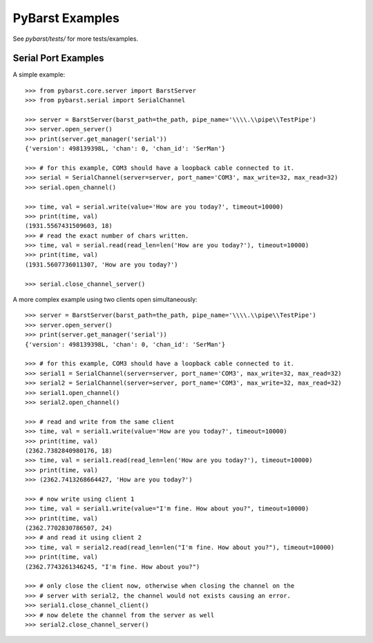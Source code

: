 
PyBarst Examples
=================


See `pybarst/tests/` for more tests/examples.


Serial Port Examples
--------------------

A simple example::

    >>> from pybarst.core.server import BarstServer
    >>> from pybarst.serial import SerialChannel

    >>> server = BarstServer(barst_path=the_path, pipe_name='\\\\.\\pipe\\TestPipe')
    >>> server.open_server()
    >>> print(server.get_manager('serial'))
    {'version': 498139398L, 'chan': 0, 'chan_id': 'SerMan'}

    >>> # for this example, COM3 should have a loopback cable connected to it.
    >>> serial = SerialChannel(server=server, port_name='COM3', max_write=32, max_read=32)
    >>> serial.open_channel()

    >>> time, val = serial.write(value='How are you today?', timeout=10000)
    >>> print(time, val)
    (1931.5567431509603, 18)
    >>> # read the exact number of chars written.
    >>> time, val = serial.read(read_len=len('How are you today?'), timeout=10000)
    >>> print(time, val)
    (1931.5607736011307, 'How are you today?')

    >>> serial.close_channel_server()

A more complex example using two clients open simultaneously::

    >>> server = BarstServer(barst_path=the_path, pipe_name='\\\\.\\pipe\\TestPipe')
    >>> server.open_server()
    >>> print(server.get_manager('serial'))
    {'version': 498139398L, 'chan': 0, 'chan_id': 'SerMan'}

    >>> # for this example, COM3 should have a loopback cable connected to it.
    >>> serial1 = SerialChannel(server=server, port_name='COM3', max_write=32, max_read=32)
    >>> serial2 = SerialChannel(server=server, port_name='COM3', max_write=32, max_read=32)
    >>> serial1.open_channel()
    >>> serial2.open_channel()

    >>> # read and write from the same client
    >>> time, val = serial1.write(value='How are you today?', timeout=10000)
    >>> print(time, val)
    (2362.7382840980176, 18)
    >>> time, val = serial1.read(read_len=len('How are you today?'), timeout=10000)
    >>> print(time, val)
    >>> (2362.7413268664427, 'How are you today?')

    >>> # now write using client 1
    >>> time, val = serial1.write(value="I'm fine. How about you?", timeout=10000)
    >>> print(time, val)
    (2362.7702830786507, 24)
    >>> # and read it using client 2
    >>> time, val = serial2.read(read_len=len("I'm fine. How about you?"), timeout=10000)
    >>> print(time, val)
    (2362.7743261346245, "I'm fine. How about you?")

    >>> # only close the client now, otherwise when closing the channel on the
    >>> # server with serial2, the channel would not exists causing an error.
    >>> serial1.close_channel_client()
    >>> # now delete the channel from the server as well
    >>> serial2.close_channel_server()
